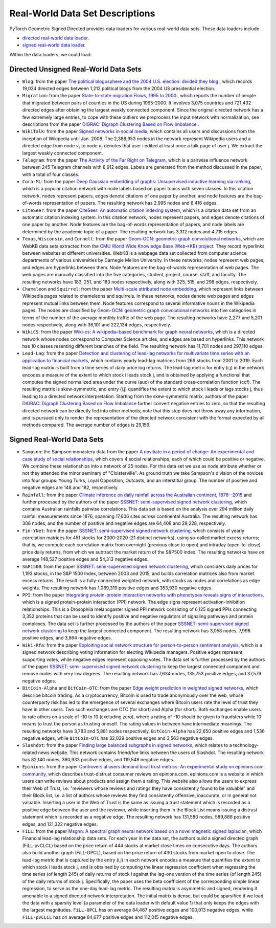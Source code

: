 Real-World Data Set Descriptions
=======================

PyTorch Geometric Signed Directed provides data loaders for various real-world data sets. These data loaders include

- `directed real-world data loader. <https://pytorch-geometric-signed-directed.readthedocs.io/en/latest/modules/data.html#module-torch_geometric_signed_directed.data.directed.load_directed_real_data>`_
- `signed real-world data loader. <https://pytorch-geometric-signed-directed.readthedocs.io/en/latest/modules/data.html#module-torch_geometric_signed_directed.data.signed.load_signed_real_data>`_

Within the data loaders, we could load:

Directed Unsigned Real-World Data Sets 
^^^^^^^^^^^^^^^^^^^^^^

- ``Blog``: from the paper `The political blogosphere and the 2004 U.S. election: divided they blog. <https://dl.acm.org/doi/abs/10.1145/1134271.1134277>`_, which records  19,024 directed edges between 1,212 political blogs from the 2004 US presidential election. 

- ``Migration``: from the paper  `State-to-state migration Flows, 1995 to 2000. <https://www.census.gov/content/dam/Census/library/publications/2003/dec/censr-8.pdf>`_, which reports the number of people that migrated between pairs of counties in the US during 1995-2000. It involves 3,075 countries and 721,432 directed edges after obtaining the largest weakly connected component. Since the original directed network has a few extremely large entries, to cope with these outliers we preprocess the input network with normalization, see descriptions from the paper `DIGRAC: Digraph Clustering Based on Flow Imbalance <https://proceedings.mlr.press/v198/he22b.html>`_ .

- ``WikiTalk``: from the paper `Signed networks in social media <https://dl.acm.org/doi/abs/10.1145/1753326.1753532>`_, which contains all users and discussions from the inception of Wikipedia until Jan. 2008. The 2,388,953 nodes in the network represent Wikipedia users and a directed edge from node :math:`v_i` to node :math:`v_j` denotes that user i edited at least once a talk page of user j. We extract the largest weakly connected component. 

- ``Telegram``: from the paper `The Activity of the Far Right on Telegram <https://www.researchgate.net/profile/Peter-Grindrod/publication/346968575_The_Activity_of_the_Far_Right_on_Telegram_v211/links/5fd5be47a6fdccdcb8c07326/The-Activity-of-the-Far-Right-on-Telegram-v211.pdf>`_, which is a pairwise influence network between 245 Telegram channels with 8,912 edges. Labels are generated from the method discussed in the paper, with a total of four classes. 

- ``Cora-ML``: from the paper `Deep Gaussian embedding of graphs: Unsupervised inductive learning via ranking <https://arxiv.org/abs/1707.03815>`_, which is a popular citation network with node labels based on paper topics with seven classes. In this citation network, nodes represent papers, edges denote citations of one paper by another, and node features are the bag-of-words representation of papers. The resulting network has 2,995 nodes and 8,416 edges.

- ``CiteSeer``: from the paper `CiteSeer: An automatic citation indexing system <https://dl.acm.org/doi/pdf/10.1145/276675.276685>`_, which is a citation data set from an automatic citation indexing system. In this citation network, nodes represent papers, and edges denote citations of one paper by another. Node features are the bag-of-words representation of papers, and node labels are determined by the academic topic of a paper. The resulting network has 3,312 nodes and 4,715 edges.

- ``Texas``, ``Wisconsin``, and ``Cornell``: from the paper `Geom-GCN: geometric graph convolutional networks <https://arxiv.org/abs/2002.05287>`_, which are WebKB data sets extracted from the `CMU World Wide Knowledge Base (Web->KB) project <http://www.cs.cmu.edu/afs/cs.cmu.edu/project/theo-11/www/wwkb/>`_. They record hyperlinks between websites at different universities. WebKB is a webpage data set collected from computer science departments of various universities by Carnegie Mellon University. In these networks, nodes represent web pages, and edges are hyperlinks between them. Node features are the bag-of-words representation of web pages. The web pages are manually classified into the five categories, student, project, course, staff, and faculty. The resulting networks have 183, 251, and 183 nodes respectively, along with 325, 515, and 298 edges, respectively.

- ``Chameleon`` and ``Squirrel``: from the paper `Multi-scale attributed node embedding <https://academic.oup.com/comnet/article/9/2/cnab014/6271062>`_, which represent links between Wikipedia pages related to chameleons and squirrels. In these networks, nodes denote web pages and edges represent mutual links between them. Node features correspond to several informative nouns in the Wikipedia pages. The nodes are classified by `Geom-GCN: geometric graph convolutional networks <https://arxiv.org/abs/2002.05287>`_ into five categories in terms of the number of the average monthly traffic of the web page. The resulting networks have 2,277 and 5,201 nodes respectively, along with 36,101 and 222,134 edges, respectively.

- ``WikiCS``: from the paper `Wiki-cs: A wikipedia-based benchmark for graph neural networks <https://arxiv.org/abs/2007.02901>`_, which is a directed network whose nodes correspond to Computer Science articles, and edges are based on hyperlinks. This network has 10 classes resenting different branches of the field. The resulting network has 11,701 nodes and 297,110 edges.

- ``Lead-Lag``: from the paper `Detection and clustering of lead-lag networks for multivariate time series with an application to financial markets <https://ora.ox.ac.uk/objects/uuid:a27991df-cf1e-4280-b1da-525c0c15dfa2>`_, which contains yearly lead-lag matrices from 269 stocks from 2001 to 2019. Each lead-lag matrix is built from a time series of daily price log returns. The lead-lag metric for entry (i,j) in the network encodes a measure of the extent to which stock i leads stock j, and is obtained by applying a functional that computes the signed normalized area under the curve (auc) of the standard cross-correlation function (ccf). The resulting matrix is skew-symmetric, and entry (i,j) quantifies the extent to which stock i leads or lags stocks j, thus leading to a directed network interpretation. Starting from the skew-symmetric matrix, authors of the paper `DIGRAC: Digraph Clustering Based on Flow Imbalance <https://proceedings.mlr.press/v198/he22b.html>`_ further convert negative entries to zero, so that the resulting directed network can be directly fed into other methods; note that this step does not throw away any information, and is pursued only to render the representation of the directed network consistent with the format expected by all methods compared. The average number of edges is 29,159.

Signed Real-World Data Sets 
^^^^^^^^^^^^^^^^^^^^^^
- ``Sampson``: the Sampson monastery data from the paper `A novitiate in a period of change: An experimental and case study of social relationships <https://www.proquest.com/docview/302311318?pq-origsite=gscholar&fromopenview=true>`_, which covers 4 social relationships, each of which could be positive or negative. We combine these relationships into a network of 25 nodes. For this data set we use as node attribute whether or not they attended the minor seminary of "Cloisterville". As ground truth we take Sampson's division of the novices into four groups: Young Turks, Loyal Opposition, Outcasts, and an interstitial group. The number of positive and negative edges are 148 and 182, respectively.

- ``Rainfall``: from the paper `Climate inference on daily rainfall across the Australian continent, 1876--2015 <https://www.jstor.org/stable/26754168>`_ and further processed by the authors of the paper `SSSNET: semi-supervised signed network clustering <https://epubs.siam.org/doi/abs/10.1137/1.9781611977172.28>`_, which contains Australian rainfalls pairwise correlations. This data set is based on the analysis over 294 million daily rainfall measurements since 1876, spanning 17,606 sites across continental Australia. The resulting network has 306 nodes, and the number of positive and negative edges are 64,408 and 29,228, respectively.

- ``Fin-YNet``: from the paper `SSSNET: semi-supervised signed network clustering <https://epubs.siam.org/doi/abs/10.1137/1.9781611977172.28>`_, which consists of yearly correlation matrices for 451 stocks for 2000-2020 (21 distinct networks), using so-called market excess returns; that is, we compute each correlation matrix from overnight (previous close to open) and intraday (open-to-close) price daily returns, from which we subtract the market return of the S&P500 index. The resulting networks have on average 148,527 positive edges and 54,313 negative edges.

- ``S&P1500``: from the paper `SSSNET: semi-supervised signed network clustering <https://epubs.siam.org/doi/abs/10.1137/1.9781611977172.28>`_, which considers daily prices for 1,193 stocks, in the S&P 1500 Index, between 2003 and 2015, and builds correlation matrices also from market excess returns. The result is a fully-connected weighted network, with stocks as nodes and correlations as edge weights. The resulting network has 1,069,319 positive edges and 353,930 negative edges.

- ``PPI``: from the paper `Integrating protein-protein interaction networks with phenotypes reveals signs of interactions <https://www.nature.com/articles/nmeth.2733>`_, which is a signed protein-protein interaction (PPI) network. The edge signs represent activation-inhibition relationships. This is a Drosophila melanogaster signed PPI network consisting of 6,125 signed PPIs connecting 3,352 proteins that can be used to identify positive and negative regulators of signaling pathways and protein complexes. The data set is further processed by the authors of the paper `SSSNET: semi-supervised signed network clustering <https://epubs.siam.org/doi/abs/10.1137/1.9781611977172.28>`_ to keep the largest connected component. The resulting network has 3,058 nodes, 7,996 positive edges, and 3,864 negative edges.

- ``Wiki-Rfa``: from the paper `Exploiting social network structure for person-to-person sentiment analysis <https://direct.mit.edu/tacl/article/doi/10.1162/tacl_a_00184/43320/Exploiting-Social-Network-Structure-for-Person-to>`_, which is a signed network describing voting information for electing Wikipedia managers. Positive edges represent supporting votes, while negative edges represent opposing votes. The data set is further processed by the authors of the paper `SSSNET: semi-supervised signed network clustering <https://epubs.siam.org/doi/abs/10.1137/1.9781611977172.28>`_ to keep the largest connected component and remove nodes with very low degrees. The resulting network has 7,634 nodes, 135,753 positive edges, and 37,579 negative edges.

- ``BitCoin-Alpha`` and ``BitCoin-OTC``: from the paper `Edge weight prediction in weighted signed networks <https://ieeexplore.ieee.org/abstract/document/7837846>`_, which describe bitcoin trading. As a cryptocurrency, Bitcoin is used to trade anonymously over the web, whose counterparty risk has led to the emergence of several exchanges where Bitcoin users rate the level of trust they have in other users. Two such exchanges are OTC (for short) and Alpha (for short). Both exchanges enable users to rate others on a scale of -10 to 10 (excluding zero), where a rating of -10 should be given to fraudsters while 10 means to trust the person as trusting oneself. The rating values in between have intermediate meanings. The resulting networks have 3,783 and 5,881 nodes respectively. ``BitCoin-Alpha`` has 22,650 positive edges and 1,536 negative edges, while ``BitCoin-OTC`` has 32,029 positive edges and 3,563 negative edges. 

- ``Slashdot``: from the paper `Finding large balanced subgraphs in signed networks <https://dl.acm.org/doi/abs/10.1145/3366423.3380212>`_, which relates to a technology-related news website. This network contains friend/foe links between the users of Slashdot. The resulting network has 82,140 nodes, 380,933 positive edges, and 119,548 negative edges.

- ``Epinions``: from the paper `Controversial users demand local trust metrics: An experimental study on epinions.com community <https://cdn.aaai.org/AAAI/2005/AAAI05-020.pdf>`_, which describes trust-distrust consumer reviews on epinions.com. epinions.com is a website in which users can write reviews about products and assign them a rating. This website also allows the users to express their Web of Trust, i.e. "reviewers whose reviews and ratings they have consistently found to be valuable" and their Block list, i.e. a list of authors whose reviews they find consistently offensive, inaccurate, or in general not valuable. Inserting a user in the Web of Trust is the same as issuing a trust statement which is recorded as a positive edge between the user and the reviewer, while inserting them in the Block List means issuing a distrust statement which is recorded as a negative edge. The resulting network has 131,580 nodes, 589,888 positive edges, and 121,322 negative edges. 

- ``FiLL``: from the paper `Msgnn: A spectral graph neural network based on a novel magnetic signed laplacian <https://proceedings.mlr.press/v198/he22c.html>`_, which Financial lead-lag relationship data sets. For each year in the data set, the authors build a signed directed graph (FiLL-pvCLCL) based on the price return of 444 stocks at market close times on consecutive days. The authors also build another graph (FiLL-OPCL), based on the price return of 430 stocks from market open to close. The lead-lag metric that is captured by the entry (i,j) in each network encodes a measure that quantifies the extent to which stock i leads stock j, and is obtained by computing the linear regression coefficient when regressing the time series (of length 245) of daily returns of stock i against the lag-one version of the time series (of length 245) of the daily returns of stock j. Specifically, the paper uses the beta coefficient of the corresponding simple linear regression, to serve as the one-day lead-lag metric. The resulting  matrix is asymmetric and signed, rendering it amenable to a signed directed network interpretation. The initial matrix is dense, but could be sparsified if we load the data with a sparsity level (a parameter of the data loader with default value 1) that only keeps the edges with the largest magnitudes. ``FiLL-OPCL`` has on average 84,467 positive edges and 100,013 negative edges, while ``FiLL-pvCLCL`` has on average 84,677 positive edges and 112,015 negative edges.